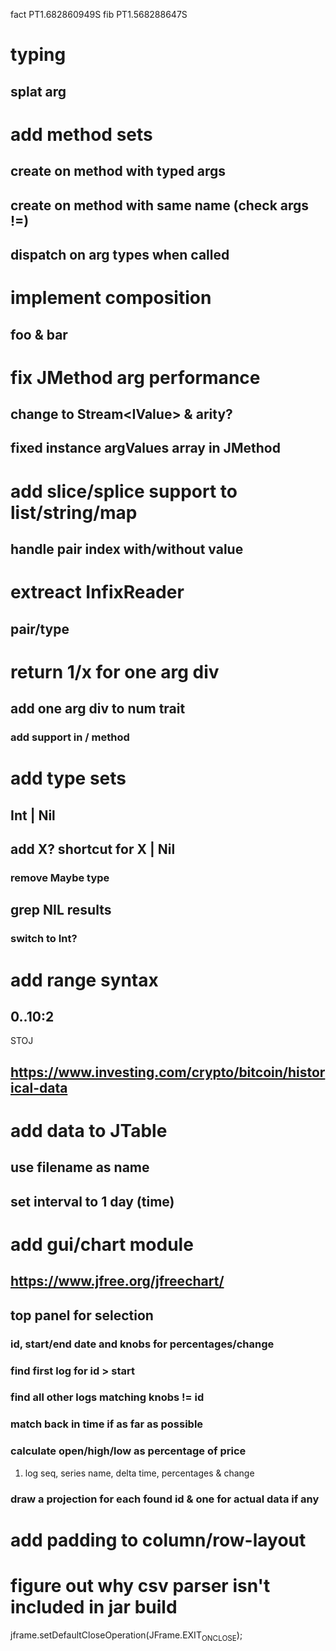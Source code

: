 fact PT1.682860949S
fib PT1.568288647S

* typing
** splat arg

* add method sets
** create on method with typed args
** create on method with same name (check args !=)
** dispatch on arg types when called

* implement composition
** foo & bar

* fix JMethod arg performance
** change to Stream<IValue> & arity?
** fixed instance argValues array in JMethod

* add slice/splice support to list/string/map
** handle pair index with/without value

* extreact InfixReader
** pair/type

* return 1/x for one arg div
** add one arg div to num trait
*** add support in / method

* add type sets
** Int | Nil
** add X? shortcut for X | Nil
*** remove Maybe type
** grep NIL results
*** switch to Int?

* add range syntax
** 0..10:2

STOJ

** https://www.investing.com/crypto/bitcoin/historical-data

* add data to JTable
** use filename as name
** set interval to 1 day (time)

* add gui/chart module
** https://www.jfree.org/jfreechart/

** top panel for selection
*** id, start/end date and knobs for percentages/change
*** find first log for id > start
*** find all other logs matching knobs != id
*** match back in time if as far as possible
*** calculate open/high/low as percentage of price
**** log seq, series name, delta time, percentages & change
*** draw a projection for each found id & one for actual data if any

* add padding to column/row-layout
* figure out why csv parser isn't included in jar build

jframe.setDefaultCloseOperation(JFrame.EXIT_ON_CLOSE);